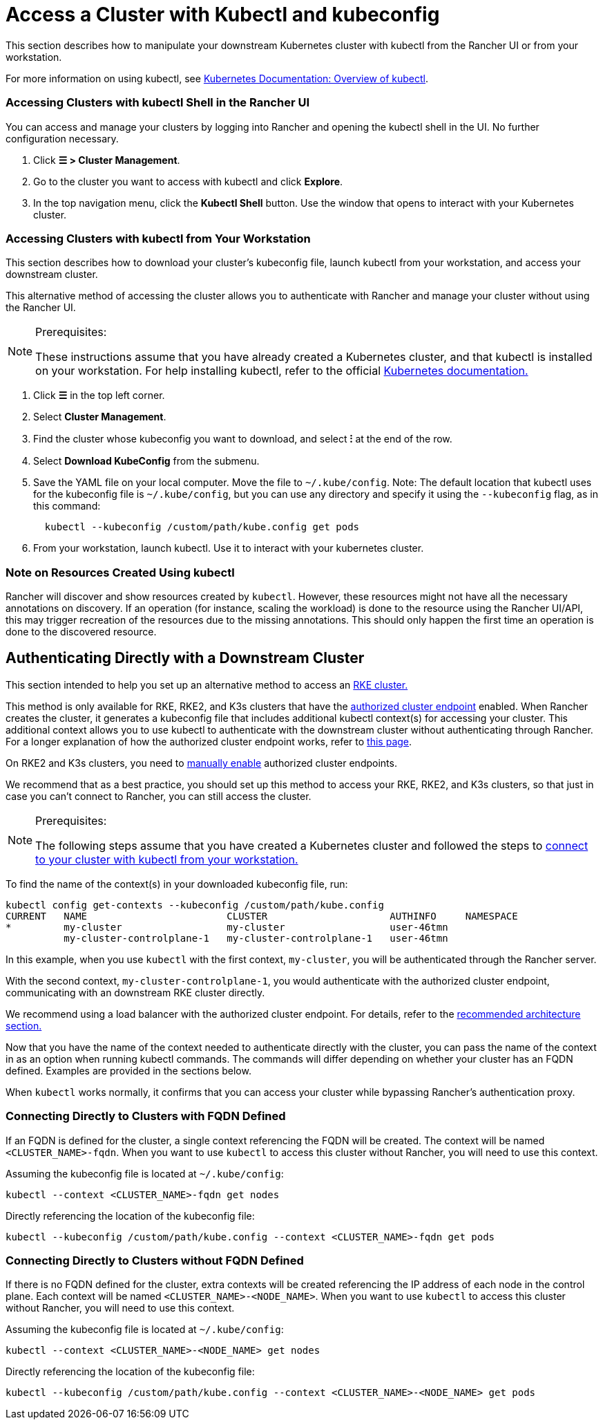 = Access a Cluster with Kubectl and kubeconfig
:description: Learn how you can access and manage your Kubernetes clusters using kubectl with kubectl Shell or with kubectl CLI and kubeconfig file. A kubeconfig file is used to configure access to Kubernetes. When you create a cluster with Rancher, it automatically creates a kubeconfig for your cluster.

This section describes how to manipulate your downstream Kubernetes cluster with kubectl from the Rancher UI or from your workstation.

For more information on using kubectl, see https://kubernetes.io/docs/reference/kubectl/overview/[Kubernetes Documentation: Overview of kubectl].

=== Accessing Clusters with kubectl Shell in the Rancher UI

You can access and manage your clusters by logging into Rancher and opening the kubectl shell in the UI. No further configuration necessary.

. Click *☰ > Cluster Management*.
. Go to the cluster you want to access with kubectl and click *Explore*.
. In the top navigation menu, click the *Kubectl Shell* button. Use the window that opens to interact with your Kubernetes cluster.

=== Accessing Clusters with kubectl from Your Workstation

This section describes how to download your cluster's kubeconfig file, launch kubectl from your workstation, and access your downstream cluster.

This alternative method of accessing the cluster allows you to authenticate with Rancher and manage your cluster without using the Rancher UI.

[NOTE]
.Prerequisites:
====

These instructions assume that you have already created a Kubernetes cluster, and that kubectl is installed on your workstation. For help installing kubectl, refer to the official https://kubernetes.io/docs/tasks/tools/install-kubectl/[Kubernetes documentation.]
====


. Click *☰* in the top left corner.
. Select *Cluster Management*.
. Find the cluster whose kubeconfig you want to download, and select *⁝* at the end of the row.
. Select *Download KubeConfig* from the submenu.
. Save the YAML file on your local computer. Move the file to `~/.kube/config`. Note: The default location that kubectl uses for the kubeconfig file is `~/.kube/config`, but you can use any directory and specify it using the `--kubeconfig` flag, as in this command:
+
----
  kubectl --kubeconfig /custom/path/kube.config get pods
----

. From your workstation, launch kubectl. Use it to interact with your kubernetes cluster.

=== Note on Resources Created Using kubectl

Rancher will discover and show resources created by `kubectl`. However, these resources might not have all the necessary annotations on discovery. If an operation (for instance, scaling the workload) is done to the resource using the Rancher UI/API, this may trigger recreation of the resources due to the missing annotations. This should only happen the first time an operation is done to the discovered resource.

== Authenticating Directly with a Downstream Cluster

This section intended to help you set up an alternative method to access an xref:../../launch-kubernetes-with-rancher/launch-kubernetes-with-rancher.adoc[RKE cluster.]

This method is only available for RKE, RKE2, and K3s clusters that have the link:../../../../reference-guides/rancher-manager-architecture/communicating-with-downstream-user-clusters.adoc#4-authorized-cluster-endpoint[authorized cluster endpoint] enabled. When Rancher creates the cluster, it generates a kubeconfig file that includes additional kubectl context(s) for accessing your cluster. This additional context allows you to use kubectl to authenticate with the downstream cluster without authenticating through Rancher. For a longer explanation of how the authorized cluster endpoint works, refer to xref:authorized-cluster-endpoint.adoc[this page].

On RKE2 and K3s clusters, you need to link:../../kubernetes-clusters-in-rancher-setup/register-existing-clusters.adoc#authorized-cluster-endpoint-support-for-rke2-and-k3s-clusters[manually enable] authorized cluster endpoints.

We recommend that as a best practice, you should set up this method to access your RKE, RKE2, and K3s clusters, so that just in case you can't connect to Rancher, you can still access the cluster.

[NOTE]
.Prerequisites:
====

The following steps assume that you have created a Kubernetes cluster and followed the steps to <<accessing-clusters-with-kubectl-from-your-workstation,connect to your cluster with kubectl from your workstation.>>
====


To find the name of the context(s) in your downloaded kubeconfig file, run:

----
kubectl config get-contexts --kubeconfig /custom/path/kube.config
CURRENT   NAME                        CLUSTER                     AUTHINFO     NAMESPACE
*         my-cluster                  my-cluster                  user-46tmn
          my-cluster-controlplane-1   my-cluster-controlplane-1   user-46tmn
----

In this example, when you use `kubectl` with the first context, `my-cluster`, you will be authenticated through the Rancher server.

With the second context, `my-cluster-controlplane-1`, you would authenticate with the authorized cluster endpoint, communicating with an downstream RKE cluster directly.

We recommend using a load balancer with the authorized cluster endpoint. For details, refer to the link:../../../../reference-guides/rancher-manager-architecture/architecture-recommendations.adoc#architecture-for-an-authorized-cluster-endpoint-ace[recommended architecture section.]

Now that you have the name of the context needed to authenticate directly with the cluster, you can pass the name of the context in as an option when running kubectl commands. The commands will differ depending on whether your cluster has an FQDN defined. Examples are provided in the sections below.

When `kubectl` works normally, it confirms that you can access your cluster while bypassing Rancher's authentication proxy.

=== Connecting Directly to Clusters with FQDN Defined

If an FQDN is defined for the cluster, a single context referencing the FQDN will be created. The context will be named `<CLUSTER_NAME>-fqdn`. When you want to use `kubectl` to access this cluster without Rancher, you will need to use this context.

Assuming the kubeconfig file is located at `~/.kube/config`:

----
kubectl --context <CLUSTER_NAME>-fqdn get nodes
----

Directly referencing the location of the kubeconfig file:

----
kubectl --kubeconfig /custom/path/kube.config --context <CLUSTER_NAME>-fqdn get pods
----

=== Connecting Directly to Clusters without FQDN Defined

If there is no FQDN defined for the cluster, extra contexts will be created referencing the IP address of each node in the control plane. Each context will be named `<CLUSTER_NAME>-<NODE_NAME>`. When you want to use `kubectl` to access this cluster without Rancher, you will need to use this context.

Assuming the kubeconfig file is located at `~/.kube/config`:

----
kubectl --context <CLUSTER_NAME>-<NODE_NAME> get nodes
----

Directly referencing the location of the kubeconfig file:

----
kubectl --kubeconfig /custom/path/kube.config --context <CLUSTER_NAME>-<NODE_NAME> get pods
----
